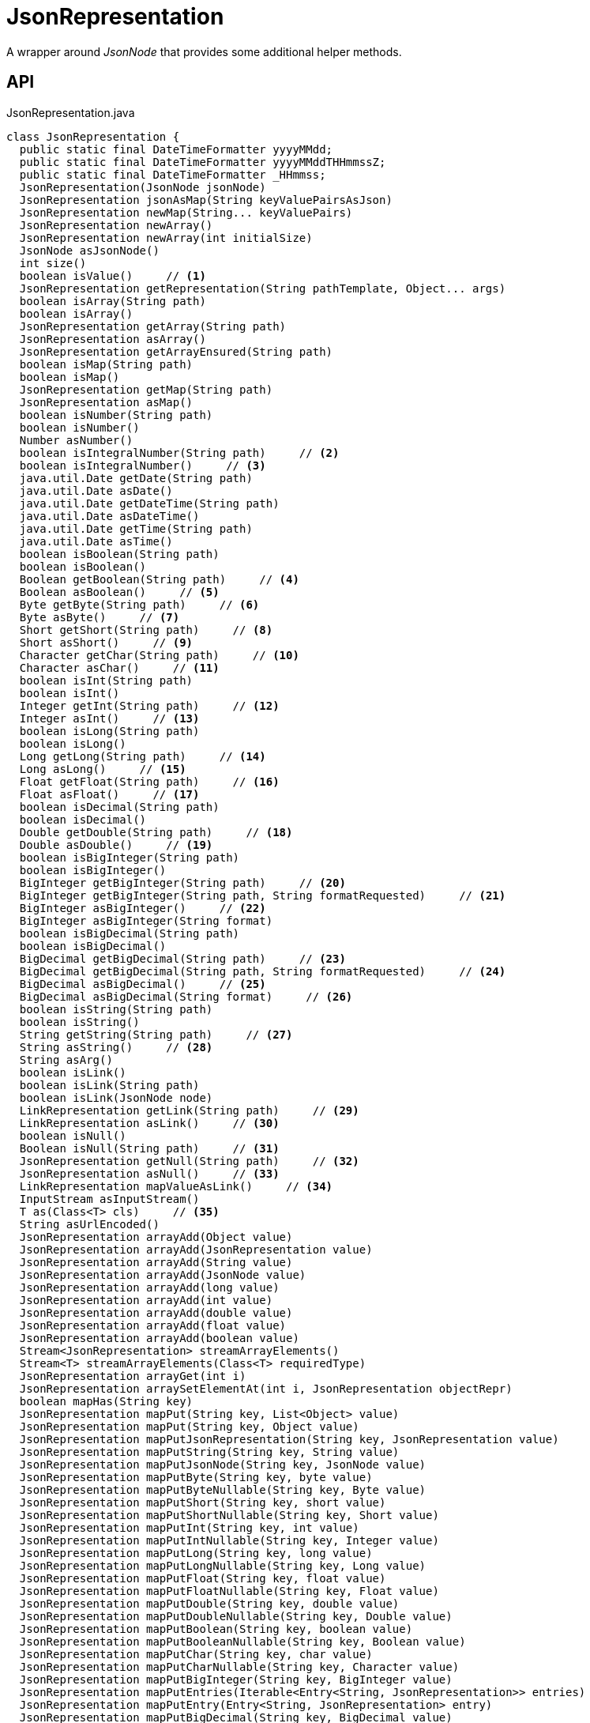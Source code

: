 = JsonRepresentation
:Notice: Licensed to the Apache Software Foundation (ASF) under one or more contributor license agreements. See the NOTICE file distributed with this work for additional information regarding copyright ownership. The ASF licenses this file to you under the Apache License, Version 2.0 (the "License"); you may not use this file except in compliance with the License. You may obtain a copy of the License at. http://www.apache.org/licenses/LICENSE-2.0 . Unless required by applicable law or agreed to in writing, software distributed under the License is distributed on an "AS IS" BASIS, WITHOUT WARRANTIES OR  CONDITIONS OF ANY KIND, either express or implied. See the License for the specific language governing permissions and limitations under the License.

A wrapper around _JsonNode_ that provides some additional helper methods.

== API

[source,java]
.JsonRepresentation.java
----
class JsonRepresentation {
  public static final DateTimeFormatter yyyyMMdd;
  public static final DateTimeFormatter yyyyMMddTHHmmssZ;
  public static final DateTimeFormatter _HHmmss;
  JsonRepresentation(JsonNode jsonNode)
  JsonRepresentation jsonAsMap(String keyValuePairsAsJson)
  JsonRepresentation newMap(String... keyValuePairs)
  JsonRepresentation newArray()
  JsonRepresentation newArray(int initialSize)
  JsonNode asJsonNode()
  int size()
  boolean isValue()     // <.>
  JsonRepresentation getRepresentation(String pathTemplate, Object... args)
  boolean isArray(String path)
  boolean isArray()
  JsonRepresentation getArray(String path)
  JsonRepresentation asArray()
  JsonRepresentation getArrayEnsured(String path)
  boolean isMap(String path)
  boolean isMap()
  JsonRepresentation getMap(String path)
  JsonRepresentation asMap()
  boolean isNumber(String path)
  boolean isNumber()
  Number asNumber()
  boolean isIntegralNumber(String path)     // <.>
  boolean isIntegralNumber()     // <.>
  java.util.Date getDate(String path)
  java.util.Date asDate()
  java.util.Date getDateTime(String path)
  java.util.Date asDateTime()
  java.util.Date getTime(String path)
  java.util.Date asTime()
  boolean isBoolean(String path)
  boolean isBoolean()
  Boolean getBoolean(String path)     // <.>
  Boolean asBoolean()     // <.>
  Byte getByte(String path)     // <.>
  Byte asByte()     // <.>
  Short getShort(String path)     // <.>
  Short asShort()     // <.>
  Character getChar(String path)     // <.>
  Character asChar()     // <.>
  boolean isInt(String path)
  boolean isInt()
  Integer getInt(String path)     // <.>
  Integer asInt()     // <.>
  boolean isLong(String path)
  boolean isLong()
  Long getLong(String path)     // <.>
  Long asLong()     // <.>
  Float getFloat(String path)     // <.>
  Float asFloat()     // <.>
  boolean isDecimal(String path)
  boolean isDecimal()
  Double getDouble(String path)     // <.>
  Double asDouble()     // <.>
  boolean isBigInteger(String path)
  boolean isBigInteger()
  BigInteger getBigInteger(String path)     // <.>
  BigInteger getBigInteger(String path, String formatRequested)     // <.>
  BigInteger asBigInteger()     // <.>
  BigInteger asBigInteger(String format)
  boolean isBigDecimal(String path)
  boolean isBigDecimal()
  BigDecimal getBigDecimal(String path)     // <.>
  BigDecimal getBigDecimal(String path, String formatRequested)     // <.>
  BigDecimal asBigDecimal()     // <.>
  BigDecimal asBigDecimal(String format)     // <.>
  boolean isString(String path)
  boolean isString()
  String getString(String path)     // <.>
  String asString()     // <.>
  String asArg()
  boolean isLink()
  boolean isLink(String path)
  boolean isLink(JsonNode node)
  LinkRepresentation getLink(String path)     // <.>
  LinkRepresentation asLink()     // <.>
  boolean isNull()
  Boolean isNull(String path)     // <.>
  JsonRepresentation getNull(String path)     // <.>
  JsonRepresentation asNull()     // <.>
  LinkRepresentation mapValueAsLink()     // <.>
  InputStream asInputStream()
  T as(Class<T> cls)     // <.>
  String asUrlEncoded()
  JsonRepresentation arrayAdd(Object value)
  JsonRepresentation arrayAdd(JsonRepresentation value)
  JsonRepresentation arrayAdd(String value)
  JsonRepresentation arrayAdd(JsonNode value)
  JsonRepresentation arrayAdd(long value)
  JsonRepresentation arrayAdd(int value)
  JsonRepresentation arrayAdd(double value)
  JsonRepresentation arrayAdd(float value)
  JsonRepresentation arrayAdd(boolean value)
  Stream<JsonRepresentation> streamArrayElements()
  Stream<T> streamArrayElements(Class<T> requiredType)
  JsonRepresentation arrayGet(int i)
  JsonRepresentation arraySetElementAt(int i, JsonRepresentation objectRepr)
  boolean mapHas(String key)
  JsonRepresentation mapPut(String key, List<Object> value)
  JsonRepresentation mapPut(String key, Object value)
  JsonRepresentation mapPutJsonRepresentation(String key, JsonRepresentation value)
  JsonRepresentation mapPutString(String key, String value)
  JsonRepresentation mapPutJsonNode(String key, JsonNode value)
  JsonRepresentation mapPutByte(String key, byte value)
  JsonRepresentation mapPutByteNullable(String key, Byte value)
  JsonRepresentation mapPutShort(String key, short value)
  JsonRepresentation mapPutShortNullable(String key, Short value)
  JsonRepresentation mapPutInt(String key, int value)
  JsonRepresentation mapPutIntNullable(String key, Integer value)
  JsonRepresentation mapPutLong(String key, long value)
  JsonRepresentation mapPutLongNullable(String key, Long value)
  JsonRepresentation mapPutFloat(String key, float value)
  JsonRepresentation mapPutFloatNullable(String key, Float value)
  JsonRepresentation mapPutDouble(String key, double value)
  JsonRepresentation mapPutDoubleNullable(String key, Double value)
  JsonRepresentation mapPutBoolean(String key, boolean value)
  JsonRepresentation mapPutBooleanNullable(String key, Boolean value)
  JsonRepresentation mapPutChar(String key, char value)
  JsonRepresentation mapPutCharNullable(String key, Character value)
  JsonRepresentation mapPutBigInteger(String key, BigInteger value)
  JsonRepresentation mapPutEntries(Iterable<Entry<String, JsonRepresentation>> entries)
  JsonRepresentation mapPutEntry(Entry<String, JsonRepresentation> entry)
  JsonRepresentation mapPutBigDecimal(String key, BigDecimal value)
  JsonRepresentation putFormat(String format)
  JsonRepresentation putExtendedFormat(String format)
  Stream<Map.Entry<String, JsonRepresentation>> streamMapEntries()
  JsonRepresentation ensureArray()     // <.>
  int hashCode()
  boolean equals(Object obj)
  String toString()
}
----

<.> xref:#isValue_[isValue()]
+
--
Node is a value (nb: could be _#isNull() null_ ).
--
<.> xref:#isIntegralNumber_String[isIntegralNumber(String)]
+
--
Is a long, an int or a _BigInteger_ .
--
<.> xref:#isIntegralNumber_[isIntegralNumber()]
+
--
Is a long, an int or a _BigInteger_ .
--
<.> xref:#getBoolean_String[getBoolean(String)]
+
--
Use _#isBoolean(String)_ to check first, if required.
--
<.> xref:#asBoolean_[asBoolean()]
+
--
Use _#isBoolean()_ to check first, if required.
--
<.> xref:#getByte_String[getByte(String)]
+
--
Use _#isIntegralNumber(String)_ to test if number (it is not possible to check if a byte, however).
--
<.> xref:#asByte_[asByte()]
+
--
Use _#isIntegralNumber()_ to test if number (it is not possible to check if a byte, however).
--
<.> xref:#getShort_String[getShort(String)]
+
--
Use _#isIntegralNumber(String)_ to check if number (it is not possible to check if a short, however).
--
<.> xref:#asShort_[asShort()]
+
--
Use _#isIntegralNumber()_ to check if number (it is not possible to check if a short, however).
--
<.> xref:#getChar_String[getChar(String)]
+
--
Use _#isString(String)_ to check if string (it is not possible to check if a character, however).
--
<.> xref:#asChar_[asChar()]
+
--
Use _#isString()_ to check if string (it is not possible to check if a character, however).
--
<.> xref:#getInt_String[getInt(String)]
+
--
Use _#isInt(String)_ to check first, if required.
--
<.> xref:#asInt_[asInt()]
+
--
Use _#isInt()_ to check first, if required.
--
<.> xref:#getLong_String[getLong(String)]
+
--
Use _#isLong(String)_ to check first, if required.
--
<.> xref:#asLong_[asLong()]
+
--
Use _#isLong()_ to check first, if required.
--
<.> xref:#getFloat_String[getFloat(String)]
+
--
Use _#isDecimal(String)_ to test if a decimal value
--
<.> xref:#asFloat_[asFloat()]
+
--
Use _#isNumber()_ to test if number (it is not possible to check if a float, however).
--
<.> xref:#getDouble_String[getDouble(String)]
+
--
Use _#isDecimal(String)_ to check first, if required.
--
<.> xref:#asDouble_[asDouble()]
+
--
Use _#isDecimal()_ to check first, if required.
--
<.> xref:#getBigInteger_String[getBigInteger(String)]
+
--
Use _#isBigInteger(String)_ to check first, if required.
--
<.> xref:#getBigInteger_String_String[getBigInteger(String, String)]
+
--
Use _#isBigInteger(String)_ to check first, if required.
--
<.> xref:#asBigInteger_[asBigInteger()]
+
--
Use _#isBigInteger()_ to check first, if required.
--
<.> xref:#getBigDecimal_String[getBigDecimal(String)]
+
--
Use _#isBigDecimal(String)_ to check first, if required.
--
<.> xref:#getBigDecimal_String_String[getBigDecimal(String, String)]
+
--
Use _#isBigDecimal(String)_ to check first, if required.
--
<.> xref:#asBigDecimal_[asBigDecimal()]
+
--
Use _#isBigDecimal()_ to check first, if required.
--
<.> xref:#asBigDecimal_String[asBigDecimal(String)]
+
--
Use _#isBigDecimal()_ to check first, if required.
--
<.> xref:#getString_String[getString(String)]
+
--
Use _#isString(String)_ to check first, if required.
--
<.> xref:#asString_[asString()]
+
--
Use _#isString()_ to check first, if required.
--
<.> xref:#getLink_String[getLink(String)]
+
--
Use _#isLink(String)_ to check first, if required.
--
<.> xref:#asLink_[asLink()]
+
--
Use _#isLink()_ to check first, if required.
--
<.> xref:#isNull_String[isNull(String)]
+
--
Indicates that the wrapped node has `null` value (ie _JsonRepresentation#isNull()_ ), or returns `null` if there was no node with the provided path.
--
<.> xref:#getNull_String[getNull(String)]
+
--
Either returns a xref:refguide:viewer:index/restfulobjects/applib/JsonRepresentation.adoc[JsonRepresentation] that indicates that the wrapped node has `null` value (ie _JsonRepresentation#isNull()_ ), or returns `null` if there was no node with the provided path.
--
<.> xref:#asNull_[asNull()]
+
--
Either returns a xref:refguide:viewer:index/restfulobjects/applib/JsonRepresentation.adoc[JsonRepresentation] that indicates that the wrapped node has `null` value (ie _JsonRepresentation#isNull()_ ), or returns `null` if there was no node with the provided path.
--
<.> xref:#mapValueAsLink_[mapValueAsLink()]
+
--
Convert a representation that contains a single node representing a link into a xref:refguide:viewer:index/restfulobjects/applib/LinkRepresentation.adoc[LinkRepresentation] .
--
<.> xref:#as_Class[as(Class)]
+
--
Convenience to simply "downcast".
--
<.> xref:#ensureArray_[ensureArray()]
+
--
A reciprocal of the behaviour of the automatic dereferencing of arrays that occurs when there is only a single instance.
--

== Members

[#isValue_]
=== isValue()

Node is a value (nb: could be _#isNull() null_ ).

[#isIntegralNumber_String]
=== isIntegralNumber(String)

Is a long, an int or a _BigInteger_ .

[#isIntegralNumber_]
=== isIntegralNumber()

Is a long, an int or a _BigInteger_ .

[#getBoolean_String]
=== getBoolean(String)

Use _#isBoolean(String)_ to check first, if required.

[#asBoolean_]
=== asBoolean()

Use _#isBoolean()_ to check first, if required.

[#getByte_String]
=== getByte(String)

Use _#isIntegralNumber(String)_ to test if number (it is not possible to check if a byte, however).

[#asByte_]
=== asByte()

Use _#isIntegralNumber()_ to test if number (it is not possible to check if a byte, however).

[#getShort_String]
=== getShort(String)

Use _#isIntegralNumber(String)_ to check if number (it is not possible to check if a short, however).

[#asShort_]
=== asShort()

Use _#isIntegralNumber()_ to check if number (it is not possible to check if a short, however).

[#getChar_String]
=== getChar(String)

Use _#isString(String)_ to check if string (it is not possible to check if a character, however).

[#asChar_]
=== asChar()

Use _#isString()_ to check if string (it is not possible to check if a character, however).

[#getInt_String]
=== getInt(String)

Use _#isInt(String)_ to check first, if required.

[#asInt_]
=== asInt()

Use _#isInt()_ to check first, if required.

[#getLong_String]
=== getLong(String)

Use _#isLong(String)_ to check first, if required.

[#asLong_]
=== asLong()

Use _#isLong()_ to check first, if required.

[#getFloat_String]
=== getFloat(String)

Use _#isDecimal(String)_ to test if a decimal value

[#asFloat_]
=== asFloat()

Use _#isNumber()_ to test if number (it is not possible to check if a float, however).

[#getDouble_String]
=== getDouble(String)

Use _#isDecimal(String)_ to check first, if required.

[#asDouble_]
=== asDouble()

Use _#isDecimal()_ to check first, if required.

[#getBigInteger_String]
=== getBigInteger(String)

Use _#isBigInteger(String)_ to check first, if required.

[#getBigInteger_String_String]
=== getBigInteger(String, String)

Use _#isBigInteger(String)_ to check first, if required.

[#asBigInteger_]
=== asBigInteger()

Use _#isBigInteger()_ to check first, if required.

[#getBigDecimal_String]
=== getBigDecimal(String)

Use _#isBigDecimal(String)_ to check first, if required.

[#getBigDecimal_String_String]
=== getBigDecimal(String, String)

Use _#isBigDecimal(String)_ to check first, if required.

[#asBigDecimal_]
=== asBigDecimal()

Use _#isBigDecimal()_ to check first, if required.

[#asBigDecimal_String]
=== asBigDecimal(String)

Use _#isBigDecimal()_ to check first, if required.

[#getString_String]
=== getString(String)

Use _#isString(String)_ to check first, if required.

[#asString_]
=== asString()

Use _#isString()_ to check first, if required.

[#getLink_String]
=== getLink(String)

Use _#isLink(String)_ to check first, if required.

[#asLink_]
=== asLink()

Use _#isLink()_ to check first, if required.

[#isNull_String]
=== isNull(String)

Indicates that the wrapped node has `null` value (ie _JsonRepresentation#isNull()_ ), or returns `null` if there was no node with the provided path.

[#getNull_String]
=== getNull(String)

Either returns a xref:refguide:viewer:index/restfulobjects/applib/JsonRepresentation.adoc[JsonRepresentation] that indicates that the wrapped node has `null` value (ie _JsonRepresentation#isNull()_ ), or returns `null` if there was no node with the provided path.

Use _#isNull(String)_ to check first, if required.

[#asNull_]
=== asNull()

Either returns a xref:refguide:viewer:index/restfulobjects/applib/JsonRepresentation.adoc[JsonRepresentation] that indicates that the wrapped node has `null` value (ie _JsonRepresentation#isNull()_ ), or returns `null` if there was no node with the provided path.

Use _#isNull()_ to check first, if required.

[#mapValueAsLink_]
=== mapValueAsLink()

Convert a representation that contains a single node representing a link into a xref:refguide:viewer:index/restfulobjects/applib/LinkRepresentation.adoc[LinkRepresentation] .

[#as_Class]
=== as(Class)

Convenience to simply "downcast".

In fact, the method creates a new instance of the specified type, which shares the underlying _#jsonNode jsonNode_ .

[#ensureArray_]
=== ensureArray()

A reciprocal of the behaviour of the automatic dereferencing of arrays that occurs when there is only a single instance.
